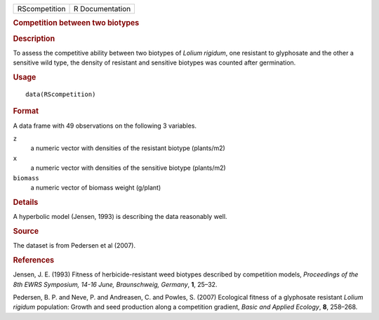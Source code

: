 .. container::

   .. container::

      ============= ===============
      RScompetition R Documentation
      ============= ===============

      .. rubric:: Competition between two biotypes
         :name: competition-between-two-biotypes

      .. rubric:: Description
         :name: description

      To assess the competitive ability between two biotypes of *Lolium
      rigidum*, one resistant to glyphosate and the other a sensitive
      wild type, the density of resistant and sensitive biotypes was
      counted after germination.

      .. rubric:: Usage
         :name: usage

      ::

         data(RScompetition)

      .. rubric:: Format
         :name: format

      A data frame with 49 observations on the following 3 variables.

      ``z``
         a numeric vector with densities of the resistant biotype
         (plants/m2)

      ``x``
         a numeric vector with densities of the sensitive biotype
         (plants/m2)

      ``biomass``
         a numeric vector of biomass weight (g/plant)

      .. rubric:: Details
         :name: details

      A hyperbolic model (Jensen, 1993) is describing the data
      reasonably well.

      .. rubric:: Source
         :name: source

      The dataset is from Pedersen et al (2007).

      .. rubric:: References
         :name: references

      Jensen, J. E. (1993) Fitness of herbicide-resistant weed biotypes
      described by competition models, *Proceedings of the 8th EWRS
      Symposium, 14-16 June, Braunschweig, Germany*, **1**, 25–32.

      Pedersen, B. P. and Neve, P. and Andreasen, C. and Powles, S.
      (2007) Ecological fitness of a glyphosate resistant *Lolium
      rigidum* population: Growth and seed production along a
      competition gradient, *Basic and Applied Ecology*, **8**, 258–268.
